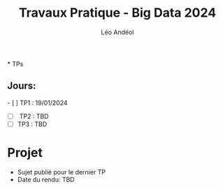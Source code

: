 #+TITLE: Travaux Pratique - Big Data 2024
#+AUTHOR: Léo Andéol
* TPs
** Jours:
- [ ] TP1 : 19/01/2024
- [ ] TP2 : TBD
- [ ] TP3 : TBD
* Projet
- Sujet publié pour le dernier TP
- Date du rendu: TBD
